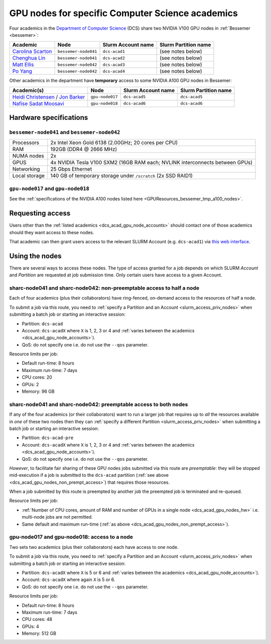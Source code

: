 .. _dcs_acad_gpu_nodes_bessemer:

GPU nodes for specific Computer Science academics
=================================================

Four academics in the `Department of Computer Science <https://www.sheffield.ac.uk/dcs>`__ (DCS)
share two NVIDIA V100 GPU nodes in :ref:`Bessemer <bessemer>`:

.. _dcs_acad_gpu_node_accounts:

.. list-table::
   :header-rows: 1

   * - Academic
     - Node
     - Slurm Account name
     - Slurm Partition name
   * - `Carolina Scarton`_
     - ``bessemer-node041``
     - ``dcs-acad1``
     - (see notes below)
   * - `Chenghua Lin`_
     - ``bessemer-node041``
     - ``dcs-acad2``
     - (see notes below)
   * - `Matt Ellis`_
     - ``bessemer-node042``
     -  ``dcs-acad3``
     - (see notes below)
   * - `Po Yang`_
     - ``bessemer-node042``
     - ``dcs-acad4``
     - (see notes below)

Other academics in the department have **temporary** access to some NVIDIA A100 GPU nodes in Bessemer:

.. list-table::
   :header-rows: 1

   * - Academic(s)
     - Node
     - Slurm Account name
     - Slurm Partition name
   * - `Heidi Christensen`_ / `Jon Barker`_
     - ``gpu-node017``
     - ``dcs-acad5``
     - ``dcs-acad5``
   * - `Nafise Sadat Moosavi`_
     - ``gpu-node018``
     - ``dcs-acad6``
     - ``dcs-acad6``


.. _dcs_acad_gpu_nodes_hw:

Hardware specifications
-----------------------

``bessemer-node041`` and ``bessemer-node042``
^^^^^^^^^^^^^^^^^^^^^^^^^^^^^^^^^^^^^^^^^^^^^

.. list-table::
   :header-rows: 0

   * - Processors
     - 2x Intel Xeon Gold 6138 (2.00GHz; 20 cores per CPU)
   * - RAM
     - 192GB (DDR4 @ 2666 MHz)
   * - NUMA nodes
     - 2x
   * - GPUS
     - 4x NVIDIA Tesla V100 SXM2 (16GB RAM each; NVLINK interconnects between GPUs)
   * - Networking
     - 25 Gbps Ethernet
   * - Local storage
     - 140 GB of temporary storage under ``/scratch`` (2x SSD RAID1)

``gpu-node017`` and ``gpu-node018`` 
^^^^^^^^^^^^^^^^^^^^^^^^^^^^^^^^^^^

See the 
:ref:`specifications of the NVIDIA A100 nodes listed here <GPUResources_bessemer_tmp_a100_nodes>`.

Requesting access
-----------------

Users other than the :ref:`listed academics <dcs_acad_gpu_node_accounts>`
should contact one of those academics should they want access to these nodes.

That academic can then grant users access to the relevant SLURM Account (e.g. ``dcs-acad1``)
via `this web interface <https://www.sheffield.ac.uk/storage/groups/>`__.

Using the nodes
---------------

There are several ways to access these nodes.
The type of access granted for a job depends on which SLURM *Account* and *Partition* are requested at job submission time.
Only certain users have access to a given Account.

.. _dcs_acad_gpu_nodes_non_prempt_access:

sharc-node041 and sharc-node042: non-preemptable access to half a node
^^^^^^^^^^^^^^^^^^^^^^^^^^^^^^^^^^^^^^^^^^^^^^^^^^^^^^^^^^^^^^^^^^^^^^

Each of four academics (plus their collaborators) have ring-fenced, on-demand access to the resources of half a node.

To submit a job via this route, you need to :ref:`specify a Partition and an Account <slurm_access_priv_nodes>` when submitting a batch job or starting an interactive session:

* Partition: ``dcs-acad``
* Account: ``dcs-acadX`` where ``X`` is 1, 2, 3 or 4 and :ref:`varies between the academics <dcs_acad_gpu_node_accounts>`).
* QoS: do not specify one i.e. do not use the ``--qos`` parameter.

Resource limits per job:

* Default run-time: 8 hours
* Maximum run-time: 7 days
* CPU cores: 20
* GPUs: 2
* Memory: 96 GB

.. todo::
   If using cluster-wide values for default and max run time then link to central info re that rather than duplicating here.

sharc-node041 and sharc-node042: preemptable access to both nodes
^^^^^^^^^^^^^^^^^^^^^^^^^^^^^^^^^^^^^^^^^^^^^^^^^^^^^^^^^^^^^^^^^

If any of the four academics (or their collaborators) want to run a larger job that requires
up to *all* the resources available in *one* of these two nodes
then they can :ref:`specify a different Partition <slurm_access_priv_nodes>` when submitting a batch job or starting an interactive session:

* Partition: ``dcs-acad-pre``
* Account: ``dcs-acadX`` where ``X`` is 1, 2, 3 or 4 and :ref:`varies between the academics <dcs_acad_gpu_node_accounts>`).
* QoS: do not specify one i.e. do not use the ``--qos`` parameter.

*However*, to facilitate fair sharing of these GPU nodes jobs submitted via this route are *preemptable*:
they will be stopped mid-execution if a job is submitted to the ``dcs-acad`` partition (:ref:`see above <dcs_acad_gpu_nodes_non_prempt_access>`)
that requires those resources.

When a job submitted by this route is preempted by another job the preempted job is terminated and re-queued.

Resource limits per job:

* :ref:`Number of CPU cores, amount of RAM and number of GPUs in a single node <dcs_acad_gpu_nodes_hw>`
  i.e. multi-node jobs are not permitted.
* Same default and maximum run-time (:ref:`as above <dcs_acad_gpu_nodes_non_prempt_access>`).

gpu-node017 and gpu-node018: access to a node
^^^^^^^^^^^^^^^^^^^^^^^^^^^^^^^^^^^^^^^^^^^^^

Two sets two academics (plus their collaborators) each have access to one node.

To submit a job via this route, you need to 
:ref:`specify a Partition and an Account <slurm_access_priv_nodes>` 
when submitting a batch job or starting an interactive session:

* Partition: ``dcs-acadX`` where ``X`` is 5 or 6 and :ref:`varies between the academics <dcs_acad_gpu_node_accounts>`).
* Account: ``dcs-acadX`` where again ``X`` is 5 or 6.
* QoS: do not specify one i.e. do not use the ``--qos`` parameter.

Resource limits per job:

* Default run-time: 8 hours
* Maximum run-time: 7 days
* CPU cores: 48
* GPUs: 4
* Memory: 512 GB

.. _Carolina Scarton: https://www.sheffield.ac.uk/dcs/people/academic/carolina-scarton
.. _Chenghua Lin: https://www.sheffield.ac.uk/dcs/people/academic/chenghua-lin
.. _Heidi Christensen: https://www.sheffield.ac.uk/dcs/people/academic/heidi-christensen
.. _Jon Barker: https://www.sheffield.ac.uk/dcs/people/academic/jon-barker
.. _Matt Ellis: https://www.sheffield.ac.uk/dcs/people/academic/matt-ellis
.. _Nafise Sadat Moosavi: https://www.sheffield.ac.uk/dcs/people/academic/nafise-sadat-moosavi
.. _Po Yang: https://www.sheffield.ac.uk/dcs/people/academic/po-yang
